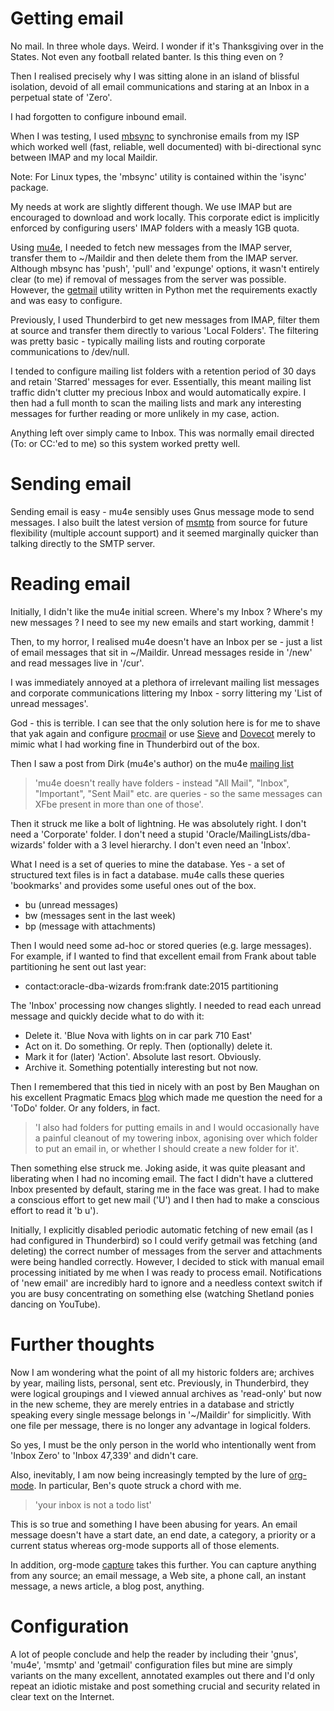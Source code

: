#+BEGIN_COMMENT
.. title: how mu4e changed my life
.. slug: mu4e-changed-my-life
.. date: 2016-03-23 11:57:11
.. tags:
.. category:
.. link:
.. description:
.. type: text
#+END_COMMENT

* Getting email

No mail. In three whole days. Weird. I wonder if it's Thanksgiving
over in the States. Not even any football related banter. Is this
thing even on ?

Then I realised precisely why I was sitting alone in an island of
blissful isolation, devoid of all email communications and staring at
an Inbox in a perpetual state of 'Zero'.

I had forgotten to configure inbound email.

When I was testing, I used [[http://isync.sourceforge.net/][mbsync]] to synchronise emails from my ISP
which worked well (fast, reliable, well documented) with
bi-directional sync between IMAP and my local Maildir.

Note: For Linux types, the 'mbsync' utility is contained within the
'isync' package.

My needs at work are slightly different though. We use IMAP but are
encouraged to download and work locally. This corporate edict is
implicitly enforced by configuring users' IMAP folders with a measly
1GB quota.

Using [[http://www.djcbsoftware.nl/code/mu/mu4e.html][mu4e]], I needed to fetch new messages from the IMAP server,
transfer them to ~/Maildir and then delete them from the IMAP
server. Although mbsync has 'push', 'pull' and 'expunge' options, it
wasn't entirely clear (to me) if removal of messages from the server
was possible. However, the [[http://pyropus.ca/software/getmail/][getmail]] utility written in Python met the
requirements exactly and was easy to configure.

Previously, I used Thunderbird to get new messages from IMAP, filter
them at source and transfer them directly to various 'Local
Folders'. The filtering was pretty basic - typically mailing lists and
routing corporate communications to /dev/null.

I tended to configure mailing list folders with a retention period of
30 days and retain 'Starred' messages for ever. Essentially, this
meant mailing list traffic didn't clutter my precious Inbox and would
automatically expire. I then had a full month to scan the mailing
lists and mark any interesting messages for further reading or more
unlikely in my case, action.

Anything left over simply came to Inbox. This was normally email
directed (To: or CC:'ed to me) so this system worked pretty well.

* Sending email

Sending email is easy - mu4e sensibly uses Gnus message mode to send
messages. I also built the latest version of [[http://msmtp.sourceforge.net/][msmtp]] from source for
future flexibility (multiple account support) and it seemed marginally
quicker than talking directly to the SMTP server.

* Reading email

Initially, I didn't like the mu4e initial screen. Where's my Inbox ?
Where's my new messages ? I need to see my new emails and start
working, dammit !

Then, to my horror, I realised mu4e doesn't have an Inbox per se -
just a list of email messages that sit in ~/Maildir. Unread messages
reside in '/new' and read messages live in '/cur'.

I was immediately annoyed at a plethora of irrelevant mailing list
messages and corporate communications littering my Inbox - sorry
littering my 'List of unread messages'.

God - this is terrible. I can see that the only solution here is for
me to shave that yak again and configure [[https://en.wikipedia.org/wiki/Procmail][procmail]] or use [[http://sieve.info/][Sieve]] and
[[http://dovecot.org/][Dovecot]] merely to mimic what I had working fine in Thunderbird out of
the box.

Then I saw a post from Dirk (mu4e's author) on the mu4e
[[https://groups.google.com/forum/#!forum/mu-discuss][mailing list]]

#+BEGIN_QUOTE
'mu4e doesn't really have folders - instead "All Mail", "Inbox",
"Important", "Sent Mail" etc. are queries - so the same messages can
XFbe present in more than one of those'.
#+END_QUOTE

Then it struck me like a bolt of lightning. He was absolutely right. I
don't need a 'Corporate' folder. I don't need a stupid
'Oracle/MailingLists/dba-wizards' folder with a 3 level hierarchy. I
don't even need an 'Inbox'.

What I need is a set of queries to mine the database. Yes - a set of
structured text files is in fact a database. mu4e calls these queries
'bookmarks' and provides some useful ones out of the box.

- bu (unread messages)
- bw (messages sent in the last week)
- bp (message with attachments)

Then I would need some ad-hoc or stored queries (e.g. large
messages). For example, if I wanted to find that excellent email from
Frank about table partitioning he sent out last year:

- contact:oracle-dba-wizards from:frank date:2015 partitioning

The 'Inbox' processing now changes slightly. I needed to read each
unread message and quickly decide what to do with it:

- Delete it. 'Blue Nova with lights on in car park 710 East'
- Act on it. Do something. Or reply. Then (optionally) delete it.
- Mark it for (later) 'Action'. Absolute last resort. Obviously.
- Archive it. Something potentially interesting but not now.

Then I remembered that this tied in nicely with an post by Ben Maughan
on his excellent Pragmatic Emacs [[http://pragmaticemacs.com/emacs/master-your-inbox-with-mu4e-and-org-mode/][blog]] which made me question the need
for a 'ToDo' folder. Or any folders, in fact.

#+BEGIN_QUOTE
'I also had folders for putting emails in and I would occasionally
have a painful cleanout of my towering inbox, agonising over which
folder to put an email in, or whether I should create a new folder for
it'.
#+END_QUOTE

Then something else struck me. Joking aside, it was quite pleasant and
liberating when I had no incoming email. The fact I didn't have a
cluttered Inbox presented by default, staring me in the face was
great. I had to make a conscious effort to get new mail ('U') and I
then had to make a conscious effort to read it 'b u').

Initially, I explicitly disabled periodic automatic fetching of new
email (as I had configured in Thunderbird) so I could verify getmail
was fetching (and deleting) the correct number of messages from the
server and attachments were being handled correctly. However, I
decided to stick with manual email processing initiated by me when I
was ready to process email. Notifications of 'new email' are
incredibly hard to ignore and a needless context switch if you are
busy concentrating on something else (watching Shetland ponies dancing
on YouTube).

* Further thoughts

Now I am wondering what the point of all my historic folders are;
archives by year, mailing lists, personal, sent etc. Previously, in
Thunderbird, they were logical groupings and I viewed annual archives
as 'read-only' but now in the new scheme, they are merely entries in a
database and strictly speaking every single message belongs in
'~/Maildir' for simplicitly. With one file per message, there is no
longer any advantage in logical folders.

So yes, I must be the only person in the world who intentionally went
from 'Inbox Zero' to 'Inbox 47,339' and didn't care.

Also, inevitably, I am now being increasingly tempted by the lure of
[[http://orgmode.org/][org-mode]]. In particular, Ben's quote struck a chord with me.

#+BEGIN_QUOTE
'your inbox is not a todo list'
#+END_QUOTE

This is so true and something I have been abusing for years. An email
message doesn't have a start date, an end date, a category, a priority
or a current status whereas org-mode supports all of those elements.

In addition, org-mode [[http://blog.gabrielsaldana.org/quick-note-taking-with-emacs-and-org-capture/][capture]] takes this further. You can capture
anything from any source; an email message, a Web site, a phone call,
an instant message, a news article, a blog post, anything.

* Configuration

A lot of people conclude and help the reader by including their
'gnus', 'mu4e', 'msmtp' and 'getmail' configuration files but mine are
simply variants on the many excellent, annotated examples out there
and I'd only repeat an idiotic mistake and post something crucial and
security related in clear text on the Internet.
